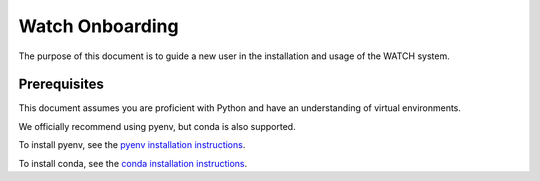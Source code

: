 ****************
Watch Onboarding
****************


The purpose of this document is to guide a new user in the installation and
usage of the WATCH system.


Prerequisites
#############

This document assumes you are proficient with Python and have an understanding
of virtual environments.

We officially recommend using pyenv, but conda is also supported.

To install pyenv, see the `pyenv installation instructions <docs/install_python_pyenv.rst>`_.

To install conda, see the `conda installation instructions <docs/install_python_conda.rst>`_.
